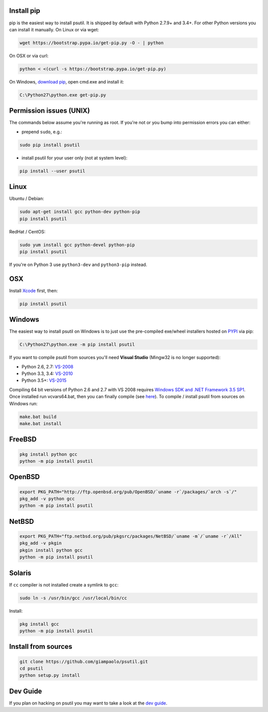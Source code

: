 Install pip
===========

pip is the easiest way to install psutil.
It is shipped by default with Python 2.7.9+ and 3.4+. For other Python versions
you can install it manually.
On Linux or via wget:

.. code-block:: bash

    wget https://bootstrap.pypa.io/get-pip.py -O - | python

On OSX or via curl:

.. code-block:: bash

    python < <(curl -s https://bootstrap.pypa.io/get-pip.py)

On Windows, `download pip <https://pip.pypa.io/en/latest/installing/>`__, open
cmd.exe and install it:

.. code-block:: bat

    C:\Python27\python.exe get-pip.py

Permission issues (UNIX)
========================

The commands below assume you're running as root.
If you're not or you bump into permission errors you can either:

* prepend ``sudo``, e.g.:

.. code-block:: bash

    sudo pip install psutil

* install psutil for your user only (not at system level):

.. code-block:: bash

    pip install --user psutil

Linux
=====

Ubuntu / Debian:

.. code-block:: bash

    sudo apt-get install gcc python-dev python-pip
    pip install psutil

RedHat / CentOS:


.. code-block:: bash

    sudo yum install gcc python-devel python-pip
    pip install psutil

If you're on Python 3 use ``python3-dev`` and ``python3-pip`` instead.

OSX
===

Install `Xcode <https://developer.apple.com/downloads/?name=Xcode>`__
first, then:

.. code-block:: bash

    pip install psutil

Windows
=======

The easiest way to install psutil on Windows is to just use the pre-compiled
exe/wheel installers hosted on
`PYPI <https://pypi.python.org/pypi/psutil/#downloads>`__ via pip:

.. code-block:: bat

    C:\Python27\python.exe -m pip install psutil

If you want to compile psutil from sources you'll need **Visual Studio**
(Mingw32 is no longer supported):

* Python 2.6, 2.7: `VS-2008 <http://www.microsoft.com/en-us/download/details.aspx?id=44266>`__
* Python 3.3, 3.4: `VS-2010 <http://www.visualstudio.com/downloads/download-visual-studio-vs#d-2010-express>`__
* Python 3.5+: `VS-2015 <http://www.visualstudio.com/en-au/news/vs2015-preview-vs>`__

Compiling 64 bit versions of Python 2.6 and 2.7 with VS 2008 requires
`Windows SDK and .NET Framework 3.5 SP1 <https://www.microsoft.com/en-us/download/details.aspx?id=3138>`__.
Once installed run vcvars64.bat, then you can finally compile (see
`here <http://stackoverflow.com/questions/11072521/>`__).
To compile / install psutil from sources on Windows run:

.. code-block:: bat

    make.bat build
    make.bat install

FreeBSD
=======

.. code-block:: bash

    pkg install python gcc
    python -m pip install psutil

OpenBSD
=======

.. code-block:: bash

    export PKG_PATH="http://ftp.openbsd.org/pub/OpenBSD/`uname -r`/packages/`arch -s`/"
    pkg_add -v python gcc
    python -m pip install psutil

NetBSD
======

.. code-block:: bash

    export PKG_PATH="ftp.netbsd.org/pub/pkgsrc/packages/NetBSD/`uname -m`/`uname -r`/All"
    pkg_add -v pkgin
    pkgin install python gcc
    python -m pip install psutil

Solaris
=======

If ``cc`` compiler is not installed create a symlink to ``gcc``:

.. code-block:: bash

    sudo ln -s /usr/bin/gcc /usr/local/bin/cc

Install:

.. code-block:: bash

    pkg install gcc
    python -m pip install psutil

Install from sources
====================

.. code-block:: bash

    git clone https://github.com/giampaolo/psutil.git
    cd psutil
    python setup.py install


Dev Guide
=========

If you plan on hacking on psutil you may want to take a look at the
`dev guide <https://github.com/giampaolo/psutil/blob/master/DEVGUIDE.rst>`__.
